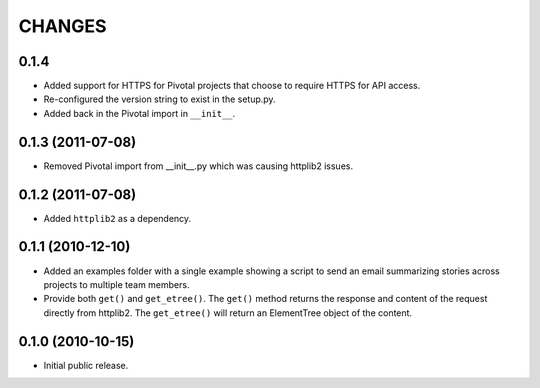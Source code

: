 CHANGES
=======

0.1.4
-----

- Added support for HTTPS for Pivotal projects that choose to require
  HTTPS for API access.

- Re-configured the version string to exist in the setup.py.

- Added back in the Pivotal import in ``__init__``.

0.1.3 (2011-07-08)
------------------

- Removed Pivotal import from __init__.py which was causing httplib2
  issues.

0.1.2 (2011-07-08)
------------------

- Added ``httplib2`` as a dependency.

0.1.1 (2010-12-10)
------------------

- Added an examples folder with a single example showing a script to send
  an email summarizing stories across projects to multiple team members.

- Provide both ``get()`` and ``get_etree()``.  The ``get()`` method
  returns the response and content of the request directly from httplib2.
  The ``get_etree()`` will return an ElementTree object of the content.

0.1.0 (2010-10-15)
------------------

- Initial public release.

